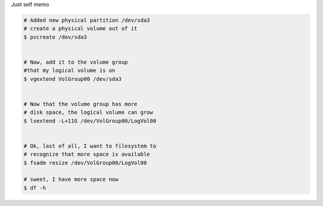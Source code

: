 .. title: extend lvm2 filesystem
.. slug: blog20120427extend-lvm2-filesystem
.. date: 2012-04-27 10:30:44
.. tags: hosting,tools

Just self memo

.. code:: bash

    # Added new physical partition /dev/sda3
    # create a physical volume out of it
    $ pvcreate /dev/sda3


    # Now, add it to the volume group
    #that my logical volume is on
    $ vgextend VolGroup00 /dev/sda3


    # Now that the volume group has more
    # disk space, the logical volume can grow
    $ lvextend -L+11G /dev/VolGroup00/LogVol00


    # Ok, last of all, I want to filesystem to
    # recognize that more space is available
    $ fsadm resize /dev/VolGroup00/LogVol00

    # sweet, I have more space now
    $ df -h
